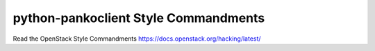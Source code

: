 python-pankoclient Style Commandments
=====================================

Read the OpenStack Style Commandments https://docs.openstack.org/hacking/latest/
